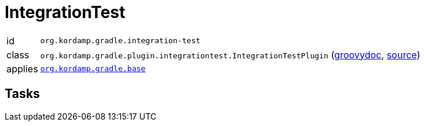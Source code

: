 
[[_org_kordamp_gradle_integrationtest]]
= IntegrationTest

[horizontal]
id:: `org.kordamp.gradle.integration-test`
class:: `org.kordamp.gradle.plugin.integrationtest.IntegrationTestPlugin`
    (link:api/org/kordamp/gradle/plugin/integrationtest/IntegrationTestPlugin.html[groovydoc],
     link:api-html/org/kordamp/gradle/plugin/integrationtest/IntegrationTestPlugin.html[source])
applies:: `<<_org_kordamp_gradle_base,org.kordamp.gradle.base>>`

== Tasks


